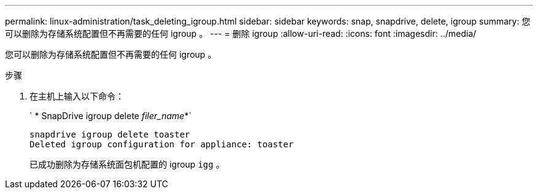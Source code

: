 ---
permalink: linux-administration/task_deleting_igroup.html 
sidebar: sidebar 
keywords: snap, snapdrive, delete, igroup 
summary: 您可以删除为存储系统配置但不再需要的任何 igroup 。 
---
= 删除 igroup
:allow-uri-read: 
:icons: font
:imagesdir: ../media/


[role="lead"]
您可以删除为存储系统配置但不再需要的任何 igroup 。

.步骤
. 在主机上输入以下命令：
+
` * SnapDrive igroup delete _filer_name_*`

+
[listing]
----
snapdrive igroup delete toaster
Deleted igroup configuration for appliance: toaster
----
+
已成功删除为存储系统面包机配置的 igroup `igg` 。


